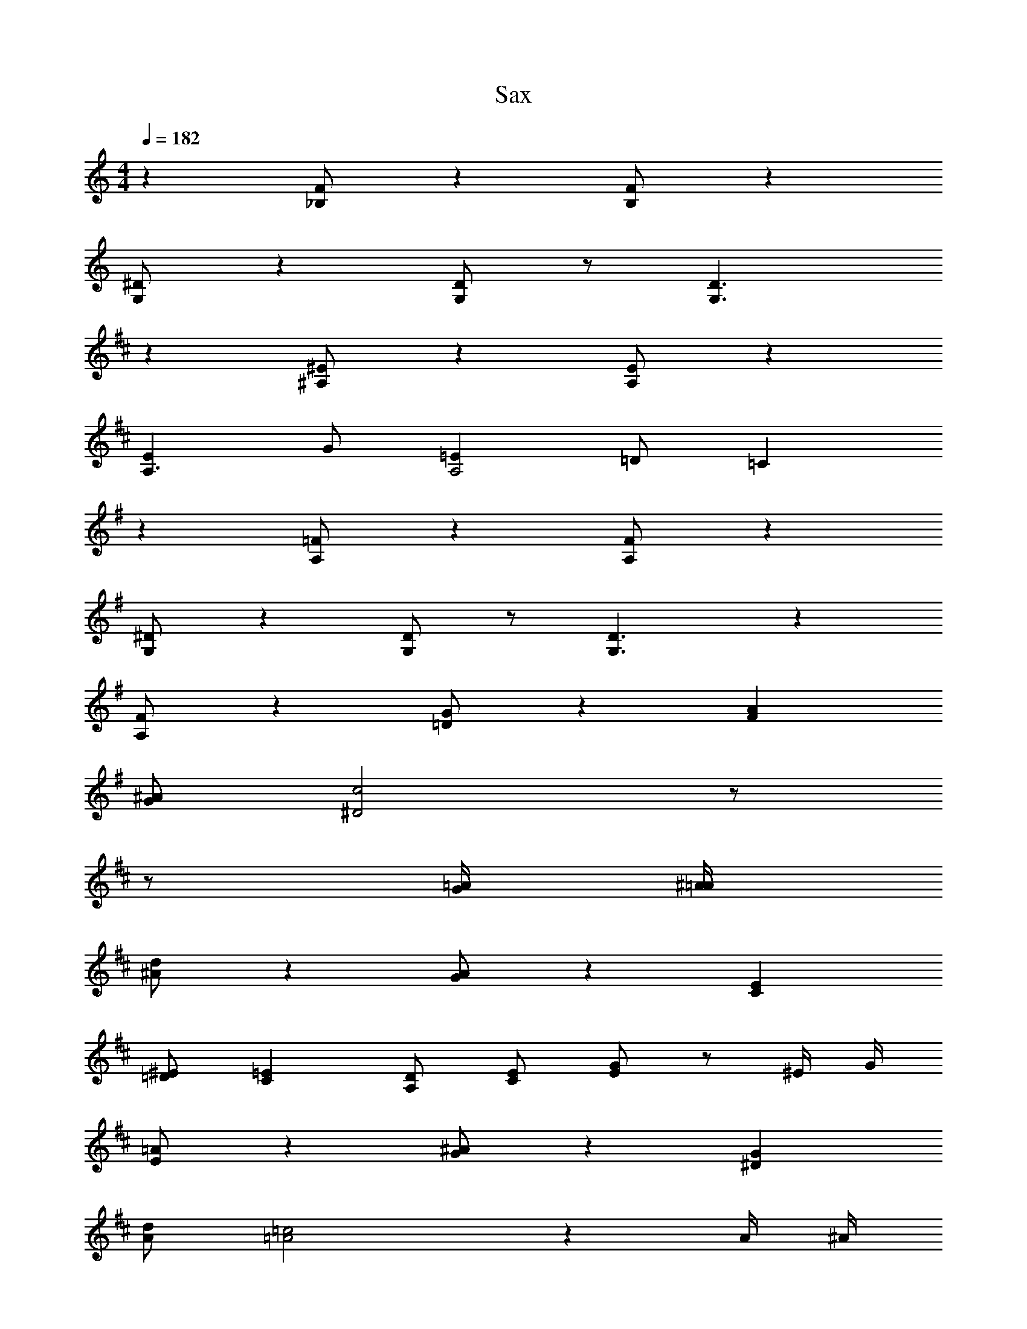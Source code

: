 X: 1
T: Sax
Z: ABC Generated by Starbound Composer v0.8.6
L: 1/4
M: 4/4
Q: 1/4=182
K: C
z [F/_B,/] z [F/B,/] z 
[^D/G,/] z [D/G,/] z/ [D3/G,3/] 
K: D
z [^E/^A,/] z [E/A,/] z 
[EA,3/] G/ [=EA,2] =D/ =C 
K: G
z [=F/A,/] z [F/A,/] z 
[^D/G,/] z [D/G,/] z/ [D3/G,3/] z 
[F/A,/] z [G/=D/] z [AF] 
[^A/G/] [c2^D2] z/ 
K: D
z/ [=A/4G/4] [^A/4=A/4] 
[d/^A/] z [A/G/] z [EC] 
[^E/=D/] [=EC] [D/A,/] [E/C/] [G/E/] z/ ^E/4 G/4 
[=A/E/] z [^A/G/] z [G^D] 
[d/A/] [=c2=A2] z A/4 ^A/4 
[d/A/] G/ =D/ [A/G/] D/ A,/ [=EC] 
[^E/D/] [=EC] [D/A,/] [E/C/] [G/E/] [G/E/] [^E/D/] 
[=E/C/] z/ [E/C/] [D/A,/] [C/=A,/] z/ [^A,/^E,/] z/ 
[^E/D/] z/ [G/C/] [=E/=A,/] [C/A,/] [A,/E,/] z/ [=A/4G/4] [^A/4=A/4] 
[d/^A/] z [A/G/] z [EC] 
[^E/D/] [=EC] [D/^A,/] [E/C/] [G/E/] z/ ^E/4 G/4 
[=A/E/] z [^A/G/] z [G^D] 
[d/A/] [c2=A2] z A/4 ^A/4 
[d/A/] G/ =D/ [A/G/] D/ A,/ [=EC] 
[^E/D/] [=EC] [D/A,/] [E/C/] [G/E/] [G/E/] [^E/D/] 
[=E/C/] z/ [E/C/] [D/A,/] [C/=A,/] z/ [^A,/E,/] z/ 
[^E/D/] z/ [G/C/] [=E/=A,/] [C/A,/] [A,/E,/] 
K: C
[z/^D4] [F/4C/4] [G/4=D/4] 
[^G/^D/] z [D/C/] z [GD3/C5/] 
c/ [_BD3/] [C/4G/] =D/4 [=G/D/^D] [^G/D/] 
K: D
[z=D4] 
^E/ =E/ D/ ^E/ =E/ D/ [EA,3/] 
^E/ [D=G2] E D/ 
K: C
[z/^D4] [F/4C/4] [G/4=D/4] 
[^G/^D/] z [D/C/] z [GD3/C5/] 
c/ [BD3/] [C/4G/] =D/4 [=G/D/^D] [^G/D/] [z/F4] =G/4 =A/4 
[B/B/] F/ =D/ [B/4F/] F/4 D/ B,/ [G/BG,] =E/ 
[d/B,/C/] [c2C2E2] z/ 
K: C
[z/^D4] [F/4C/4] [G/4=D/4] 
[^G/^D/] z [D/C/] z [GD3/C5/] 
c/ [BD3/] [C/4G/] =D/4 [=G/D/^D] [^G/D/] 
K: D
[z=D4] 
^E/ =E/ D/ ^E/ =E/ D/ [EA,3/] 
^E/ [D=G2] E D/ 
K: C
[z/^D4] [F/4C/4] [G/4=D/4] 
[^G/^D/] z [D/C/] z [GD3/C5/] 
c/ [BD3/] [C/4G/] =D/4 [=G/D/^D] [^G/D/] [z/F4] =G/4 A/4 
[B/B/] F/ =D/ [B/4F/] F/4 D/ B,/ [D/BG,] F/ 
[d/B,/B/] [c3/C3/G2] c/ d/ ^d 
g/ f2 
